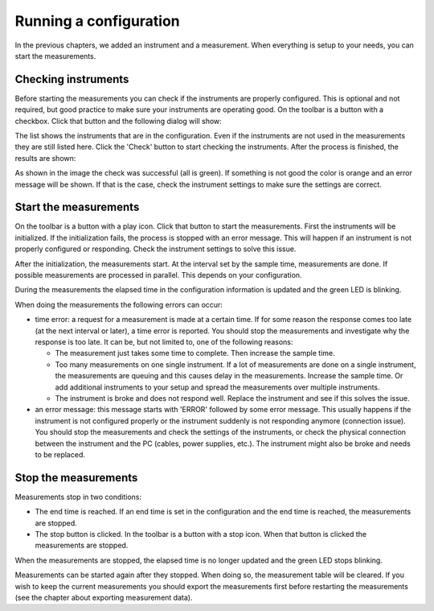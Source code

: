 Running a configuration
=======================

In the previous chapters, we added an instrument and a measurement. When everything is setup to
your needs, you can start the measurements.

Checking instruments
--------------------

Before starting the measurements you can check if the instruments are properly configured. This is
optional and not required, but good practice to make sure your instruments are operating good.
On the toolbar is a button with a checkbox. Click that button and the following dialog will show:

.. image:: images/check_instruments.png

The list shows the instruments that are in the configuration. Even if the instruments are not used
in the measurements they are still listed here. Click the 'Check' button to start checking the
instruments. After the process is finished, the results are shown:

.. image:: images/check_instruments_done.png

As shown in the image the check was successful (all is green). If something is not good the color is
orange and an error message will be shown. If that is the case, check the instrument settings to
make sure the settings are correct.

Start the measurements
----------------------

On the toolbar is a button with a play icon. Click that button to start the measurements. First the
instruments will be initialized. If the initialization fails, the process is stopped with an error
message. This will happen if an instrument is not properly configured or responding. Check the
instrument settings to solve this issue.

After the initialization, the measurements start. At the interval set by the sample time,
measurements are done. If possible measurements are processed in parallel. This depends on your
configuration.

During the measurements the elapsed time in the configuration information is updated and the
green LED is blinking.

When doing the measurements the following errors can occur:

* time error: a request for a measurement is made at a certain time. If for some reason the response
  comes too late (at the next interval or later), a time error is reported. You should stop the
  measurements and investigate why the response is too late. It can be, but not limited to, one
  of the following reasons:

  * The measurement just takes some time to complete. Then increase the sample time.
  * Too many measurements on one single instrument. If a lot of measurements are done on a
    single instrument, the measurements are queuing and this causes delay in the measurements.
    Increase the sample time. Or add additional instruments to your setup and spread the measurements
    over multiple instruments.
  * The instrument is broke and does not respond well. Replace the instrument and see if this solves
    the issue.

* an error message: this message starts with 'ERROR' followed by some error message. This usually
  happens if the instrument is not configured properly or the instrument suddenly is not responding
  anymore (connection issue). You should stop the measurements and check the settings of the
  instruments, or check the physical connection between the instrument and the PC (cables, power
  supplies, etc.). The instrument might also be broke and needs to be replaced.

Stop the measurements
---------------------

Measurements stop in two conditions:

* The end time is reached. If an end time is set in the configuration and the end time is reached,
  the measurements are stopped.
* The stop button is clicked. In the toolbar is a button with a stop icon. When that button is clicked
  the measurements are stopped.

When the measurements are stopped, the elapsed time is no longer updated and the green LED stops blinking.

Measurements can be started again after they stopped. When doing so, the measurement table will be cleared.
If you wish to keep the current measurements you should export the measurements first before restarting
the measurements (see the chapter about exporting measurement data).
